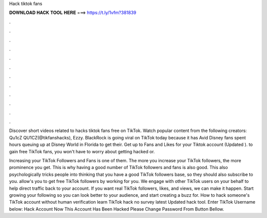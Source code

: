 Hack tiktok fans



𝐃𝐎𝐖𝐍𝐋𝐎𝐀𝐃 𝐇𝐀𝐂𝐊 𝐓𝐎𝐎𝐋 𝐇𝐄𝐑𝐄 ===> https://t.ly/1vfm?381839



.



.



.



.



.



.



.



.



.



.



.



.

Discover short videos related to hacks tiktok fans free on TikTok. Watch popular content from the following creators: Qu1cZ QU1CZ(@tikfanshacks), Ezzy. BlackRock is going viral on TikTok today because it has Avid Disney fans spent hours queuing up at Disney World in Florida to get their. Get up to Fans and Likes for your Tiktok account (Updated ). to gain free TikTok fans, you won't have to worry about getting hacked or.

Increasing your TikTok Followers and Fans is one of them. The more you increase your TikTok followers, the more prominence you get. This is why having a good number of TikTok followers and fans is also good. This also psychologically tricks people into thinking that you have a good TikTok followers base, so they should also subscribe to you.  allow's you to get free TikTok followers by working for you. We engage with other TikTok users on your behalf to help direct traffic back to your account. If you want real TikTok followers, likes, and views, we can make it happen. Start growing your following so you can look better to your audience, and start creating a buzz for. How to hack someone's TikTok account without human verification learn TikTok hack no survey latest Updated hack tool. Enter TikTok Username below: Hack Account Now This Account Has Been Hacked Please Change Password From Button Bellow.
